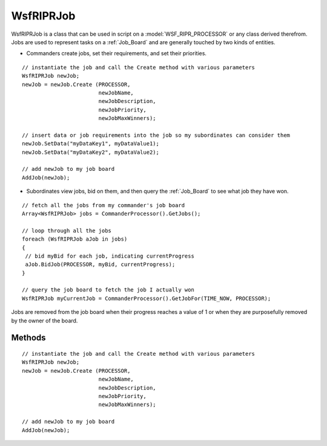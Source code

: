 .. ****************************************************************************
.. CUI
..
.. The Advanced Framework for Simulation, Integration, and Modeling (AFSIM)
..
.. The use, dissemination or disclosure of data in this file is subject to
.. limitation or restriction. See accompanying README and LICENSE for details.
.. ****************************************************************************

WsfRIPRJob
----------

.. class:: WsfRIPRJob inherits WsfObject


WsfRIPRJob is a class that can be used in script on a :model:`WSF_RIPR_PROCESSOR` or any class derived therefrom.  Jobs are
used to represent tasks on a :ref:`Job_Board` and are generally touched by two kinds of entities.

* Commanders create jobs, set their requirements, and set their priorities.

::

 // instantiate the job and call the Create method with various parameters
 WsfRIPRJob newJob;
 newJob = newJob.Create (PROCESSOR,
                         newJobName,
                         newJobDescription,
                         newJobPriority,
                         newJobMaxWinners);

 // insert data or job requirements into the job so my subordinates can consider them
 newJob.SetData("myDataKey1", myDataValue1);
 newJob.SetData("myDataKey2", myDataValue2);

 // add newJob to my job board
 AddJob(newJob);

* Subordinates view jobs, bid on them, and then query the :ref:`Job_Board` to see what job they have won.

::

 // fetch all the jobs from my commander's job board
 Array<WsfRIPRJob> jobs = CommanderProcessor().GetJobs();

 // loop through all the jobs
 foreach (WsfRIPRJob aJob in jobs)
 {
  // bid myBid for each job, indicating currentProgress
  aJob.BidJob(PROCESSOR, myBid, currentProgress);
 }

 // query the job board to fetch the job I actually won
 WsfRIPRJob myCurrentJob = CommanderProcessor().GetJobFor(TIME_NOW, PROCESSOR);

Jobs are removed from the job board when their progress reaches a value of 1 or when they are purposefully removed by
the owner of the board.

Methods
=======


.. method:: WsfRIPRJob Create(WsfRIPRProcessor aCreator, string aJobName, string aJobDescription, double aJobPriority, int aNumWinnersMax)
   
   Creates a job.  Be sure to call AddJob if you want to add your new job to the job board!

   * aCreator is usually going to be *PROCESSOR*.
   * aJobName can be used by bidding subordinates to identify the type of job and probably should **not** be unique.
   * aJobDescription is for informational purposes.
   * aJobPriority determines the order in which available jobs will be filled by bidders, and generally ranges from 0 to 1.
   * aNumWinnersMax specifies the maximum number of subordinates who can win the job at the same time.

::

    // instantiate the job and call the Create method with various parameters
    WsfRIPRJob newJob;
    newJob = newJob.Create (PROCESSOR,
                            newJobName,
                            newJobDescription,
                            newJobPriority,
                            newJobMaxWinners);
   
    // add newJob to my job board
    AddJob(newJob);

.. method:: WsfRIPRProcessor Assigner()
   
   Returns the processor that created the job.

.. method:: string Description()
   
   Returns the job's description.

.. method:: string GetName()
   
   Returns the job's name.

.. method:: void SetPriority(double aPriority)
   
   Sets the job's priority, generally between 0 and 1.

.. method:: double Priority()
   
   Returns the job's priority.

.. method:: void SetWinnersMin(int aMinWinners)
   
   Sets the minimum winners for this job. This job will not be assigned winners until the minimum requirement is met.

.. method:: int WinnersMin()
   
   Returns the minimum number of winners the job requires.

.. method:: void SetWinnersMax(int aMaxWinners)
.. method:: void SetNumWinners(int aMaxWinners)
   
   Sets the maximum winners allowed for the job.

.. method:: int WinnersMax()
.. method:: int NumWinners()
   
   Returns the maximum number of winners the job allows.

.. method:: int WinnersActual()
   
   Returns the number of RIPR agents that have currently won this job.

.. method:: Array<WsfPlatform> Winners()
   
   Returns an array of platforms that have currently won this job.  These platforms contain a WsfRIPRProcessor that bid on
   the job.

.. method:: Map<string,Object> Data()
   
   Returns a map of the job's data.
    Map<string, Object>jobData = aJob.Data();
    string dataValue1 = (string)jobData["dataKey1"];
    Object dataValue2 = jobData["dataKey2"];

.. method:: void SetData(string aKey, Object aValue)
   
   Sets a key/value pair in the job's data.

.. method:: double BestProgress()
   
   Returns the highest progress value of all the subordinates currently performing the job.

.. method:: void SetProgress(WsfRIPRProcessor aProc, double aProgress)
.. method:: void SetProgress(WsfRIPRProcessor aProc, int aChannelIndex, double aProgress)
   
   For job winner aProc, sets the progress level to aProgress.  Generally, this will be called by aProc itself to set its
   own progress.  aProgress should be between 0 and 1.  If aChannelIndex is specified (for multichannel agents) the
   progress is set for that channel, otherwise the progress for the default single channel [index of 0] is set.

.. method:: double Progress(WsfRIPRProcessor aProc)
.. method:: double Progress(WsfRIPRProcessor aProc, int aChannelIndex)
   
   Returns the progress value of aProc, between 0 and 1. If aChannelIndex is specified (for multichannel agents) the
   progress for that channel is returned, otherwise the progress of the default single channel [index of 0] is returned.

.. method:: void BidJob(WsfRIPRProcessor aProc, double aBid)
.. method:: void BidJob(WsfRIPRProcessor aProc, double aBid, double aProgress)
.. method:: void BidJob(WsfRIPRProcessor aProc, int aChannelIndex, double aBid)
.. method:: void BidJob(WsfRIPRProcessor aProc, int aChannelIndex, double aBid, double aProgress)
   
   Makes a bid of aBid on the job for aProc.  If aProgress is specified the progress (completion level) of the job is set.
    If aChannelIndex is specified (for multichannel agents) a bid is made for that channel, otherwise a bid for the
    default single channel [index of 0] is made.

.. method:: void UnbidJob(WsfRIPRProcessor aProc)
.. method:: void UnbidJob(WsfRIPRProcessor aProc, int aChannelIndex)
   
   Removes aProc's bid on the job. If aChannelIndex is specified (for multichannel agents) the bid is removed for that
   channel, otherwise the bid for the default single channel [index of 0] is removed.

.. method:: void ClearBidders()
   
   Removes all bids for the job.

.. method:: double GetBid(WsfRIPRProcessor aProc)
.. method:: double GetBid(WsfRIPRProcessor aProc, int aChannelIndex)
   
   Returns aProc's bid for the job. If aChannelIndex is specified (for multichannel agents) the bid is returned for that
   channel, otherwise the bid for the default single channel [index of 0] is returned.

.. method:: int Rank(WsfRIPRProcessor aProc)
.. method:: int Rank(WsfRIPRProcessor aProc, int aChannelIndex)
   
   Returns the ordinal rank of aProc's bid on the job.  That is, if aProc has the second highest bid for the job,
   GetRank() will return 2.  If aChannelIndex is specified (for multichannel agents) the rank is returned for that
   channel, otherwise the rank for the default single channel [index of 0] is returned.

.. method:: int Id()
   
   Returns the job's ID number.  This number is unique throughout the whole simulation.

.. method:: Set<int> DependenciesForJob()
   
   Returns a set of job IDs for jobs that this job is dependent on.

.. method:: void DependencyAdd(int aDependedOnJobId)
   
   Makes this job dependent on aDependedOnJobId.

.. method:: void DependencyRemove(int aDependedOnJobId)
   
   Makes this job not dependent on aDependedOnJobId.

.. method:: bool DependencyCheck(int aDependedOnJobId)
   
   Returns true if this job is dependent on aDependedOnJobId.

.. method:: int DependencyCount()
   
   Returns the number of jobs that this job depends on.
